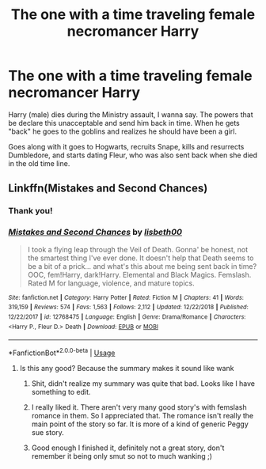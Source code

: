 #+TITLE: The one with a time traveling female necromancer Harry

* The one with a time traveling female necromancer Harry
:PROPERTIES:
:Author: archangelceaser
:Score: 15
:DateUnix: 1548108876.0
:DateShort: 2019-Jan-22
:FlairText: Fic Search
:END:
Harry (male) dies during the Ministry assault, I wanna say. The powers that be declare this unacceptable and send him back in time. When he gets "back" he goes to the goblins and realizes he should have been a girl.

Goes along with it goes to Hogwarts, recruits Snape, kills and resurrects Dumbledore, and starts dating Fleur, who was also sent back when she died in the old time line.


** Linkffn(Mistakes and Second Chances)
:PROPERTIES:
:Author: MartDiamond
:Score: 6
:DateUnix: 1548109235.0
:DateShort: 2019-Jan-22
:END:

*** Thank you!
:PROPERTIES:
:Author: archangelceaser
:Score: 2
:DateUnix: 1548109312.0
:DateShort: 2019-Jan-22
:END:


*** [[https://www.fanfiction.net/s/12768475/1/][*/Mistakes and Second Chances/*]] by [[https://www.fanfiction.net/u/9540058/lisbeth00][/lisbeth00/]]

#+begin_quote
  I took a flying leap through the Veil of Death. Gonna' be honest, not the smartest thing I've ever done. It doesn't help that Death seems to be a bit of a prick... and what's this about me being sent back in time? OOC, fem!Harry, dark!Harry. Elemental and Black Magics. Femslash. Rated M for language, violence, and mature topics.
#+end_quote

^{/Site/:} ^{fanfiction.net} ^{*|*} ^{/Category/:} ^{Harry} ^{Potter} ^{*|*} ^{/Rated/:} ^{Fiction} ^{M} ^{*|*} ^{/Chapters/:} ^{41} ^{*|*} ^{/Words/:} ^{319,159} ^{*|*} ^{/Reviews/:} ^{574} ^{*|*} ^{/Favs/:} ^{1,563} ^{*|*} ^{/Follows/:} ^{2,112} ^{*|*} ^{/Updated/:} ^{12/22/2018} ^{*|*} ^{/Published/:} ^{12/22/2017} ^{*|*} ^{/id/:} ^{12768475} ^{*|*} ^{/Language/:} ^{English} ^{*|*} ^{/Genre/:} ^{Drama/Romance} ^{*|*} ^{/Characters/:} ^{<Harry} ^{P.,} ^{Fleur} ^{D.>} ^{Death} ^{*|*} ^{/Download/:} ^{[[http://www.ff2ebook.com/old/ffn-bot/index.php?id=12768475&source=ff&filetype=epub][EPUB]]} ^{or} ^{[[http://www.ff2ebook.com/old/ffn-bot/index.php?id=12768475&source=ff&filetype=mobi][MOBI]]}

--------------

*FanfictionBot*^{2.0.0-beta} | [[https://github.com/tusing/reddit-ffn-bot/wiki/Usage][Usage]]
:PROPERTIES:
:Author: FanfictionBot
:Score: 1
:DateUnix: 1548109251.0
:DateShort: 2019-Jan-22
:END:

**** Is this any good? Because the summary makes it sound like wank
:PROPERTIES:
:Author: healzsham
:Score: 3
:DateUnix: 1548128349.0
:DateShort: 2019-Jan-22
:END:

***** Shit, didn't realize my summary was quite that bad. Looks like I have something to edit.
:PROPERTIES:
:Author: Imumybuddy
:Score: 3
:DateUnix: 1548133954.0
:DateShort: 2019-Jan-22
:END:


***** I really liked it. There aren't very many good story's with femslash romance in them. So I appreciated that. The romance isn't really the main point of the story so far. It is more of a kind of generic Peggy sue story.
:PROPERTIES:
:Author: JaimeRider
:Score: 1
:DateUnix: 1548131920.0
:DateShort: 2019-Jan-22
:END:


***** Good enough I finished it, definitely not a great story, don't remember it being only smut so not to much wanking ;)
:PROPERTIES:
:Author: smellinawin
:Score: 0
:DateUnix: 1548131374.0
:DateShort: 2019-Jan-22
:END:
